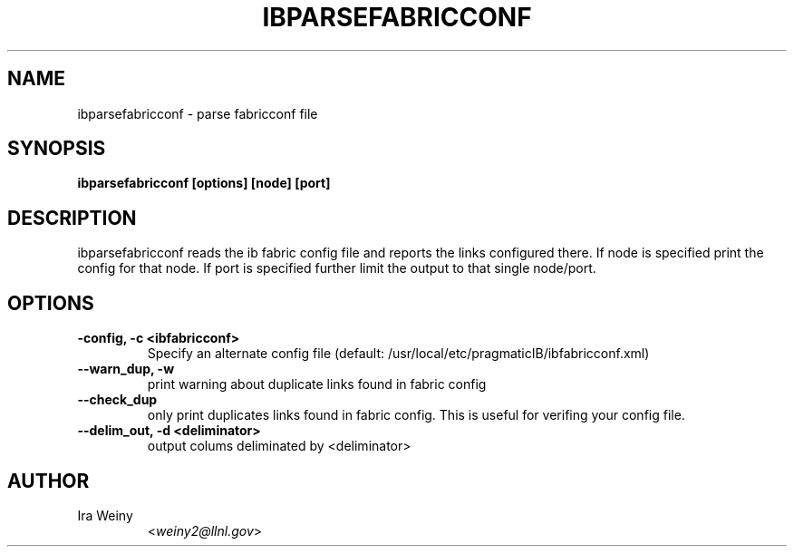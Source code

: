 .TH IBPARSEFABRICCONF 8 "Sept 29, 2010" "Pragmatic Infiniband Utilities" "Infiniband Diagnostics"

.SH NAME
ibparsefabricconf \- parse fabricconf file

.SH SYNOPSIS
.B ibparsefabricconf [options] [node] [port]

.SH DESCRIPTION
.PP
ibparsefabricconf reads the ib fabric config file and reports the links configured
there.  If node is specified print the config for that node.
If port is specified further limit the output to that single node/port.

.SH OPTIONS

.PP
.TP
\fB\-config, \-c <ibfabricconf>\fR
Specify an alternate config file (default: /usr/local/etc/pragmaticIB/ibfabricconf.xml)

.TP
\fB\-\-warn_dup, \-w\fR
print warning about duplicate links found in fabric config

.TP
\fB\-\-check_dup\fR
only print duplicates links found in fabric config.  This is useful for
verifing your config file.

.TP
\fB\-\-delim_out, \-d <deliminator>\fR
output colums deliminated by <deliminator>

.SH AUTHOR
.TP
Ira Weiny
.RI < weiny2@llnl.gov >
